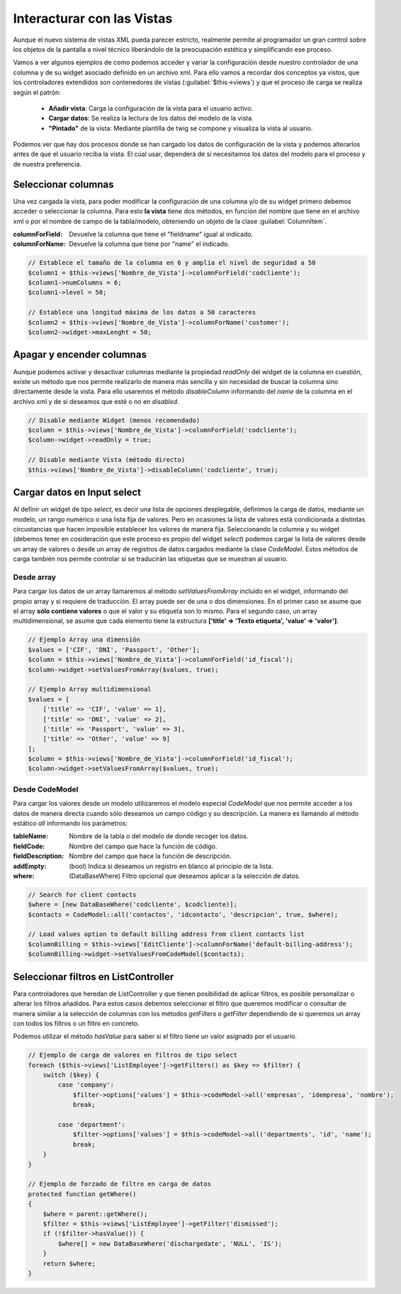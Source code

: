 .. highlight:: rst
.. title:: Facturascripts, interacción entre controladores y vistas
.. meta::
  :http-equiv=Content-Type: text/html; charset=UTF-8
  :generator: FacturaScripts Documentacion
  :description: Documentación de ayuda para el desarrollo de Facturascripts 2018
  :keywords: facturascripts, documentacion, desarrollo, plugin, controlador, vista, ejemplos


###########################
Interacturar con las Vistas
###########################

Aunque el nuevo sistema de vistas XML pueda parecer estricto, realmente permite al programador
un gran control sobre los objetos de la pantalla a nivel técnico liberándolo de la preocupación
estética y simplificando ese proceso.

Vamos a ver algunos ejemplos de como podemos acceder y variar la configuración desde nuestro controlador
de una columna y de su widget asociado definido en un archivo xml. Para ello vamos a recordar dos conceptos
ya vistos, que los controladores extendidos son contenedores de vistas (:guilabel:`$this->views`) y que
el proceso de carga se realiza según el patrón:

    - **Añadir vista**: Carga la configuración de la vista para el usuario activo.
    - **Cargar datos**: Se realiza la lectura de los datos del modelo de la vista.
    - **"Pintado"** de la vista: Mediante plantilla de twig se compone y visualiza la vista al usuario.

Podemos ver que hay dos procesos donde se han cargado los datos de configuración de la vista
y podemos alterarlos antes de que el usuario reciba la vista. El cúal usar, dependerá de si
necesitamos los datos del modelo para el proceso y de nuestra preferencia.


Seleccionar columnas
====================

Una vez cargada la vista, para poder modificar la configuración de una columna y/o de su widget
primero debemos acceder o seleccionar la columna. Para esto **la vista** tiene dos métodos,
en función del nombre que tiene en el archivo xml o por el nombre de campo de la tabla/modelo,
obteniendo un objeto de la clase :guilabel:`ColumnItem`.

:columnForField: Devuelve la columna que tiene el "fieldname" igual al indicado.
:columnForName: Devuelve la columna que tiene por "name" el indicado.

.. code:: php

    // Establece el tamaño de la columna en 6 y amplia el nivel de seguridad a 50
    $column1 = $this->views['Nombre_de_Vista']->columnForField('codcliente');
    $column1->numColumns = 6;
    $column1->level = 50;

    // Establece una longitud máxima de los datos a 50 caracteres
    $column2 = $this->views['Nombre_de_Vista']->columnForName('customer');
    $column2->widget->maxLenght = 50;


Apagar y encender columnas
==========================

Aunque podemos activar y desactivar columnas mediante la propiedad *readOnly* del widget
de la columna en cuestión, existe un método que nos permite realizarlo de manera más sencilla
y sin necesidad de buscar la columna sino directamente desde la vista. Para ello usaremos
el método *disableColumn* informando del *name* de la columna en el archivo xml y de si
deseamos que esté o no en *disabled*.


.. code:: php

    // Disable mediante Widget (menos recomendado)
    $column = $this->views['Nombre_de_Vista']->columnForField('codcliente');
    $column->widget->readOnly = true;

    // Disable mediante Vista (método directo)
    $this->views['Nombre_de_Vista']->disableColumn('codcliente', true);



Cargar datos en Input select
============================

Al definir un widget de tipo *select*, es decir una lista de opciones desplegable, definimos
la carga de datos, mediante un modelo, un rango numérico o una lista fija de valores.
Pero en ocasiones la lista de valores está condicionada a distintas circustancias que
hacen imposible establecer los valores de manera fija. Seleccionando la columna y su widget
(debemos tener en cosideración que este proceso es propio del widget *select*) podemos cargar la
lista de valores desde un array de valores o desde un array de registros de datos cargados
mediante la clase *CodeModel*. Estos métodos de carga también nos permite controlar si se
traducirán las etiquetas que se muestran al usuario.

Desde array
-----------

Para cargar los datos de un array llamaremos al método *setValuesFromArray* incluido en el widget,
informando del propio array y si requiere de traducción. El array puede ser de una o dos
dimensiones. En el primer caso se asume que el array **sólo contiene valores** o que el valor y su etiqueta
son lo mismo. Para el segundo caso, un array multidimensional, se asume que cada elemento tiene la
estructura **['title' => 'Texto etiqueta', 'value' => 'valor']**.


.. code:: php

    // Ejemplo Array una dimensión
    $values = ['CIF', 'DNI', 'Passport', 'Other'];
    $column = $this->views['Nombre_de_Vista']->columnForField('id_fiscal');
    $column->widget->setValuesFromArray($values, true);

    // Ejemplo Array multidimensional
    $values = [
        ['title' => 'CIF', 'value' => 1],
        ['title' => 'DNI', 'value' => 2],
        ['title' => 'Passport', 'value' => 3],
        ['title' => 'Other', 'value' => 9]
    ];
    $column = $this->views['Nombre_de_Vista']->columnForField('id_fiscal');
    $column->widget->setValuesFromArray($values, true);


Desde CodeModel
---------------

Para cargar los valores desde un modelo utilizaremos el modelo especial *CodeModel*
que nos permite acceder a los datos de manera directa cuando sólo deseamos un campo código
y su descripción. La manera es llamando al método estático *all* informando los parámetros:

:tableName: Nombre de la tabla o del modelo de donde recoger los datos.
:fieldCode: Nombre del campo que hace la función de código.
:fieldDescription: Nombre del campo que hace la función de descripción.
:addEmpty: (bool) Indica si deseamos un registro en blanco al principio de la lista.
:where: (DataBaseWhere) Filtro opcional que deseamos aplicar a la selección de datos.

.. code:: php

    // Search for client contacts
    $where = [new DataBaseWhere('codcliente', $codcliente)];
    $contacts = CodeModel::all('contactos', 'idcontacto', 'descripcion', true, $where);

    // Load values option to default billing address from client contacts list
    $columnBilling = $this->views['EditCliente']->columnForName('default-billing-address');
    $columnBilling->widget->setValuesFromCodeModel($contacts);


Seleccionar filtros en ListController
=====================================

Para controladores que heredan de ListController y que tienen posibilidad de aplicar filtros,
es posible personalizar o alterar los filtros añadidos. Para estos casos debemos seleccionar
el filtro que queremos modificar o consultar de manera similar a la selección de columnas
con los métodos *getFilters* o *getFilter* dependiendo de si queremos un array con todos
los filtros o un filtro en concreto.

Podemos utilizar el método *hasValue* para saber si el filtro tiene un valor asignado por el
usuario.

.. code:: php

    // Ejemplo de carga de valores en filtros de tipo select
    foreach ($this->views['ListEmployee']->getFilters() as $key => $filter) {
        switch ($key) {
            case 'company':
                $filter->options['values'] = $this->codeModel->all('empresas', 'idempresa', 'nombre');
                break;

            case 'department':
                $filter->options['values'] = $this->codeModel->all('departments', 'id', 'name');
                break;
        }
    }

    // Ejemplo de forzado de filtro en carga de datos
    protected function getWhere()
    {
        $where = parent::getWhere();
        $filter = $this->views['ListEmployee']->getFilter('dismissed');
        if (!$filter->hasValue()) {
            $where[] = new DataBaseWhere('dischargedate', 'NULL', 'IS');
        }
        return $where;
    }
